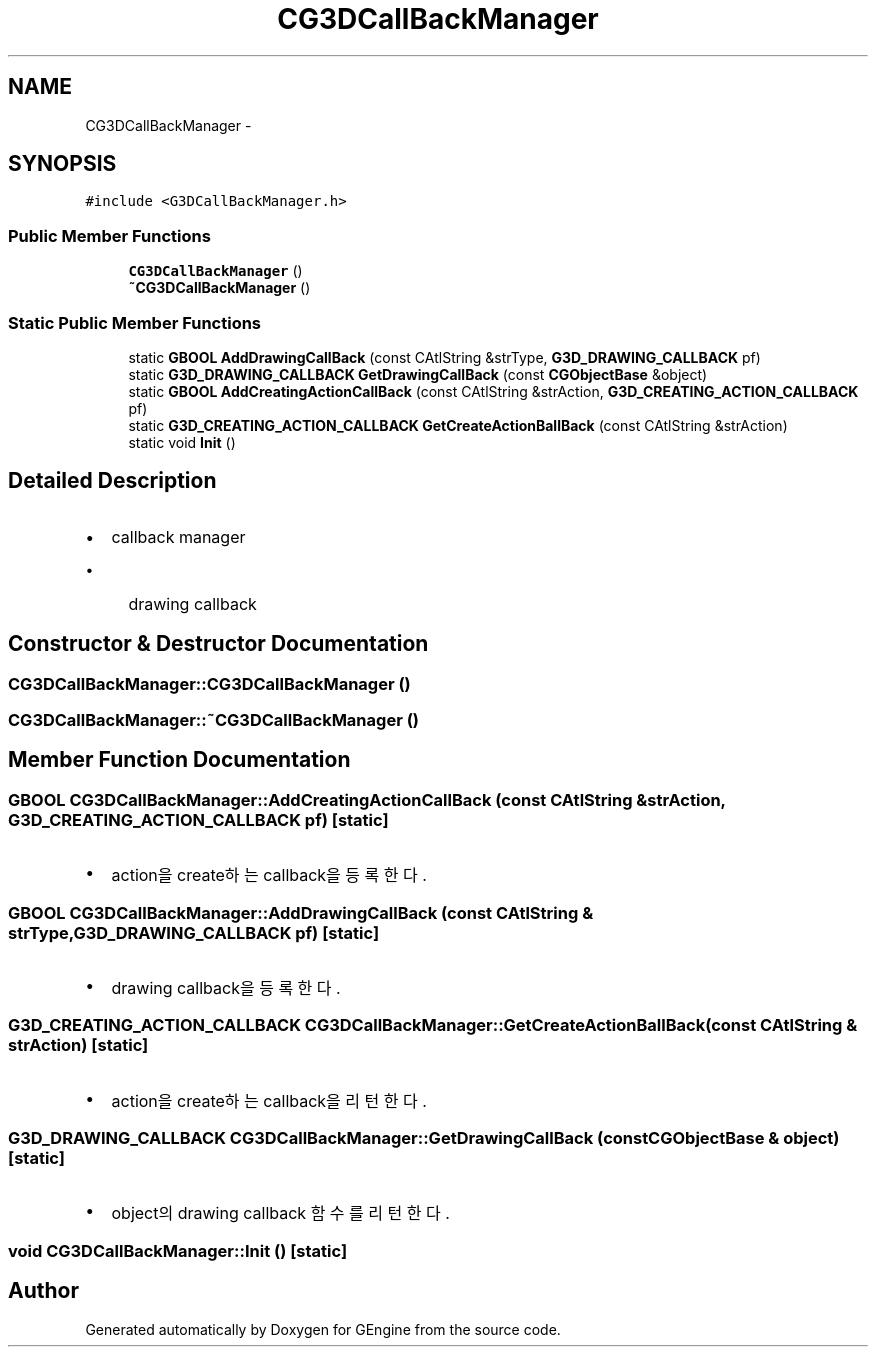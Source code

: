 .TH "CG3DCallBackManager" 3 "Sat Dec 26 2015" "Version v0.1" "GEngine" \" -*- nroff -*-
.ad l
.nh
.SH NAME
CG3DCallBackManager \- 
.SH SYNOPSIS
.br
.PP
.PP
\fC#include <G3DCallBackManager\&.h>\fP
.SS "Public Member Functions"

.in +1c
.ti -1c
.RI "\fBCG3DCallBackManager\fP ()"
.br
.ti -1c
.RI "\fB~CG3DCallBackManager\fP ()"
.br
.in -1c
.SS "Static Public Member Functions"

.in +1c
.ti -1c
.RI "static \fBGBOOL\fP \fBAddDrawingCallBack\fP (const CAtlString &strType, \fBG3D_DRAWING_CALLBACK\fP pf)"
.br
.ti -1c
.RI "static \fBG3D_DRAWING_CALLBACK\fP \fBGetDrawingCallBack\fP (const \fBCGObjectBase\fP &object)"
.br
.ti -1c
.RI "static \fBGBOOL\fP \fBAddCreatingActionCallBack\fP (const CAtlString &strAction, \fBG3D_CREATING_ACTION_CALLBACK\fP pf)"
.br
.ti -1c
.RI "static \fBG3D_CREATING_ACTION_CALLBACK\fP \fBGetCreateActionBallBack\fP (const CAtlString &strAction)"
.br
.ti -1c
.RI "static void \fBInit\fP ()"
.br
.in -1c
.SH "Detailed Description"
.PP 

.IP "\(bu" 2
callback manager
.IP "  \(bu" 4
drawing callback 
.PP

.PP

.SH "Constructor & Destructor Documentation"
.PP 
.SS "CG3DCallBackManager::CG3DCallBackManager ()"

.SS "CG3DCallBackManager::~CG3DCallBackManager ()"

.SH "Member Function Documentation"
.PP 
.SS "\fBGBOOL\fP CG3DCallBackManager::AddCreatingActionCallBack (const CAtlString & strAction, \fBG3D_CREATING_ACTION_CALLBACK\fP pf)\fC [static]\fP"

.IP "\(bu" 2
action을 create하는 callback을 등록한다\&. 
.PP

.SS "\fBGBOOL\fP CG3DCallBackManager::AddDrawingCallBack (const CAtlString & strType, \fBG3D_DRAWING_CALLBACK\fP pf)\fC [static]\fP"

.IP "\(bu" 2
drawing callback을 등록한다\&. 
.PP

.SS "\fBG3D_CREATING_ACTION_CALLBACK\fP CG3DCallBackManager::GetCreateActionBallBack (const CAtlString & strAction)\fC [static]\fP"

.IP "\(bu" 2
action을 create하는 callback을 리턴한다\&. 
.PP

.SS "\fBG3D_DRAWING_CALLBACK\fP CG3DCallBackManager::GetDrawingCallBack (const \fBCGObjectBase\fP & object)\fC [static]\fP"

.IP "\(bu" 2
object의 drawing callback 함수를 리턴한다\&. 
.PP

.SS "void CG3DCallBackManager::Init ()\fC [static]\fP"


.SH "Author"
.PP 
Generated automatically by Doxygen for GEngine from the source code\&.
